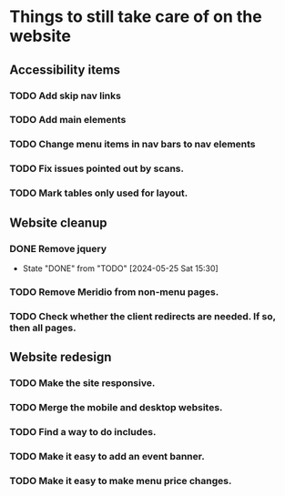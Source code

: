 * Things to still take care of on the website
** Accessibility items
*** TODO Add skip nav links
*** TODO Add main elements
*** TODO Change menu items in nav bars to nav elements
*** TODO Fix issues pointed out by scans.
*** TODO Mark tables only used for layout.
** Website cleanup
*** DONE Remove jquery
- State "DONE"       from "TODO"       [2024-05-25 Sat 15:30]
*** TODO Remove Meridio from non-menu pages.
*** TODO Check whether the client redirects are needed.  If so, then all pages.
** Website redesign
*** TODO Make the site responsive.
*** TODO Merge the mobile and desktop websites.
*** TODO Find a way to do includes.
*** TODO Make it easy to add an event banner.
*** TODO Make it easy to make menu price changes.
